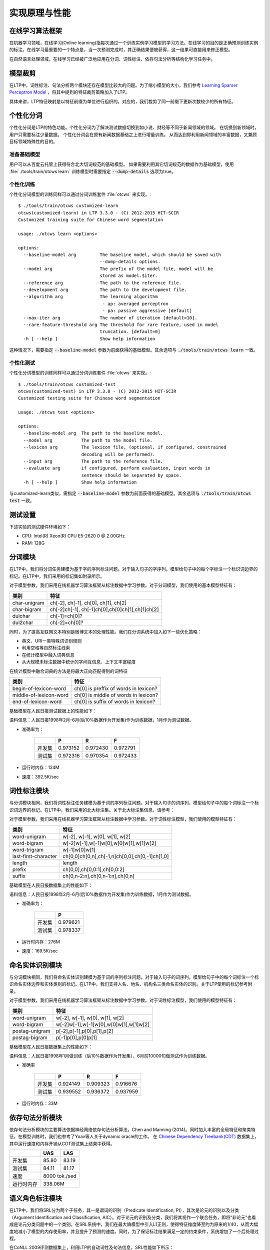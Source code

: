实现原理与性能
===============

在线学习算法框架
----------------


在机器学习领域，在线学习(Online learning)指每次通过一个训练实例学习模型的学习方法。在线学习的目的是正确预测训练实例的标注。在线学习最重要的一个特点是，当一次预测完成时，其正确结果便被获得，这一结果可直接用来修正模型。

.. image:: http://ir.hit.edu.cn/~yjliu/image/2013-7-12-ot-framework.jpg

在自然语言处理领域，在线学习已经被广泛地应用在分词、词性标注、依存句法分析等结构化学习任务中。

.. _truncate-reference-label:

模型裁剪
---------

在LTP中，词性标注、句法分析两个模块还存在模型比较大的问题。为了缩小模型的大小，我们参考 `Learning Sparser Perceptron Model <http://www.cs.bgu.ac.il/~yoavg/publications/acl2011sparse.pdf>`_ ，将其中提到的特征裁剪策略加入了LTP。

具体来讲，LTP特征映射是以特征前缀为单位进行组织的。对应的，我们裁剪了同一前缀下更新次数较少的所有特征。

.. _customized-cws-reference-label:

个性化分词
----------

个性化分词是LTP的特色功能。个性化分词为了解决测试数据切换到如小说、财经等不同于新闻领域的领域。
在切换到新领域时，用户只需要标注少量数据。
个性化分词会在原有新闻数据基础之上进行增量训练。
从而达到即利用新闻领域的丰富数据，又兼顾目标领域特殊性的目的。

准备基础模型
~~~~~~~~~~~~
用户可以从百度云托管上获得符合北大切词规范的基础模型。
如果需要利用其它切词规范的数据作为基础模型，使用 :file:`./tools/train/otcws learn` 训练模型时需要指定 :code:`--dump-details` 选项为true。

个性化训练
~~~~~~~~~~

个性化分词模型的训练同样可以通过分词训练套件 :file:`otcws` 来实现。::

    $ ./tools/train/otcws customized-learn
    otcws(customized-learn) in LTP 3.3.0 - (C) 2012-2015 HIT-SCIR
    Customized training suite for Chinese word segmentation

    usage: ./otcws learn <options>

    options:
      --baseline-model arg         The baseline model, which should be saved with 
                                   --dump-details options.
      --model arg                  The prefix of the model file, model will be 
                                   stored as model.$iter.
      --reference arg              The path to the reference file.
      --development arg            The path to the development file.
      --algorithm arg              The learning algorithm
                                    - ap: averaged perceptron
                                    - pa: passive aggressive [default]
      --max-iter arg               The number of iteration [default=10].
      --rare-feature-threshold arg The threshold for rare feature, used in model 
                                   truncation. [default=0]
      -h [ --help ]                Show help information

这种情况下，需要指定 :code:`--baseline-model` 参数为前面获得的基础模型。其余选项与 :code:`./tools/train/otcws learn` 一致。

个性化测试
~~~~~~~~~~
个性化分词模型的训练同样可以通过分词训练套件 :file:`otcws` 来实现。::

    $ ./tools/train/otcws customized-test
    otcws(customized-test) in LTP 3.3.0 - (C) 2012-2015 HIT-SCIR
    Customized testing suite for Chinese word segmentation

    usage: ./otcws test <options>

    options:
      --baseline-model arg  The path to the baseline model.
      --model arg           The path to the model file.
      --lexicon arg         The lexicon file, (optional, if configured, constrained
                            decoding will be performed).
      --input arg           The path to the reference file.
      --evaluate arg        if configured, perform evaluation, input words in 
                            sentence should be separated by space.
      -h [ --help ]         Show help information

与customized-learn类似，需指定 :code:`--baseline-model` 参数为前面获得的基础模型。其余选项与 :code:`./tools/train/otcws test` 一致。

测试设置
---------

下述实验的测试硬件环境如下：

* CPU: Intel(R) Xeon(R) CPU E5-2620 0 @ 2.00GHz
* RAM: 128G

分词模块
---------

在LTP中，我们将分词任务建模为基于字的序列标注问题。对于输入句子的字序列，模型给句子中的每个字标注一个标识词边界的标记。在LTP中，我们采用的标记集如附录所示。

对于模型参数，我们采用在线机器学习算法框架从标注数据中学习参数。对于分词模型，我们使用的基本模型特征有：

+--------------+-------------------------------------------------+
| 类别         | 特征                                            |
+==============+=================================================+
| char-unigram | ch[-2], ch[-1], ch[0], ch[1], ch[2]             |
+--------------+-------------------------------------------------+
| char-bigram  | ch[-2]ch[-1], ch[-1]ch[0],ch[0]ch[1],ch[1]ch[2] |
+--------------+-------------------------------------------------+
| dulchar      | ch[-1]=ch[0]?                                   |
+--------------+-------------------------------------------------+
| dul2char     | ch[-2]=ch[0]?                                   |
+--------------+-------------------------------------------------+

同时，为了提高互联网文本特别是微博文本的处理性能。我们在分词系统中加入如下一些优化策略：

* 英文、URI一类特殊词识别规则
* 利用空格等自然标注线索
* 在统计模型中融入词典信息
* 从大规模未标注数据中统计的字间互信息、上下文丰富程度

在统计模型中融合词典的方法是将最大正向匹配得到的词特征

+------------------------+---------------------------------------+
| 类别                   | 特征                                  |
+========================+=======================================+
| begin-of-lexicon-word  | ch[0] is preffix of words in lexicon? |
+------------------------+---------------------------------------+
| middle-of-lexicon-word | ch[0] is middle of words in lexicon?  |
+------------------------+---------------------------------------+
| end-of-lexicon-word    | ch[0] is suffix of words in lexicon?  |
+------------------------+---------------------------------------+

基础模型在人民日报测试数据上的性能如下：

语料信息：人民日报1998年2月-6月(后10%数据作为开发集)作为训练数据，1月作为测试数据。

* 准确率为：

    +--------+----------+----------+----------+
    |        | P        | R        | F        |
    +========+==========+==========+==========+
    | 开发集 | 0.973152 | 0.972430 | 0.972791 |
    +--------+----------+----------+----------+
    | 测试集 | 0.972316 | 0.970354 | 0.972433 |
    +--------+----------+----------+----------+

* 运行时内存：124M
* 速度：392.5K/sec

词性标注模块
------------

与分词模块相同，我们将词性标注任务建模为基于词的序列标注问题。对于输入句子的词序列，模型给句子中的每个词标注一个标识词边界的标记。在LTP中，我们采用的北大标注集。关于北大标注集信息，请参考：

对于模型参数，我们采用在线机器学习算法框架从标注数据中学习参数。对于词性标注模型，我们使用的模型特征有：

+----------------------+------------------------------------------------+
| 类别                 | 特征                                           |
+======================+================================================+
| word-unigram         | w[-2], w[-1], w[0], w[1], w[2]                 |
+----------------------+------------------------------------------------+
| word-bigram          | w[-2]w[-1],w[-1]w[0],w[0]w[1],w[1]w[2]         |
+----------------------+------------------------------------------------+
| word-trigram         | w[-1]w[0]w[1]                                  |
+----------------------+------------------------------------------------+
| last-first-character | ch[0,0]ch[0,n],ch[-1,n]ch[0,0],ch[0,-1]ch[1,0] |
+----------------------+------------------------------------------------+
| length               | length                                         |
+----------------------+------------------------------------------------+
| prefix               | ch[0,0],ch[0,0:1],ch[0,0:2]                    |
+----------------------+------------------------------------------------+
| suffix               | ch[0,n-2:n],ch[0,n-1:n],ch[0,n]                |
+----------------------+------------------------------------------------+

基础模型在人民日报数据集上的性能如下：

语料信息：人民日报1998年2月-6月(后10%数据作为开发集)作为训练数据，1月作为测试数据。

* 准确率为：

    +--------+----------+
    |        | P        |
    +========+==========+
    | 开发集 | 0.979621 |
    +--------+----------+
    | 测试集 | 0.978337 |
    +--------+----------+

* 运行时内存：276M
* 速度：169.5K/sec

命名实体识别模块
----------------

与分词模块相同，我们将命名实体识别建模为基于词的序列标注问题。对于输入句子的词序列，模型给句子中的每个词标注一个标识命名实体边界和实体类别的标记。在LTP中，我们支持人名、地名、机构名三类命名实体的识别。关于LTP使用的标记参考附录。

对于模型参数，我们采用在线机器学习算法框架从标注数据中学习参数。对于词性标注模型，我们使用的模型特征有：

+----------------+----------------------------------------+
| 类别           | 特征                                   |
+================+========================================+
| word-unigram   | w[-2], w[-1], w[0], w[1], w[2]         |
+----------------+----------------------------------------+
| word-bigram	 | w[-2]w[-1],w[-1]w[0],w[0]w[1],w[1]w[2] |
+----------------+----------------------------------------+
| postag-unigram | p[-2],p[-1],p[0],p[1],p[2]             |
+----------------+----------------------------------------+
| postag-bigram  | p[-1]p[0],p[0]p[1]                     |
+----------------+----------------------------------------+

基础模型在人民日报数据集上的性能如下：

语料信息：人民日报1998年1月做训练（后10%数据作为开发集），6月前10000句做测试作为训练数据。

* 准确率

    +--------+----------+----------+----------+
    |        | P        | R        | F        |
    +========+==========+==========+==========+
    | 开发集 | 0.924149 | 0.909323 | 0.916676 |
    +--------+----------+----------+----------+
    | 测试集 | 0.939552 | 0.936372 | 0.937959 |
    +--------+----------+----------+----------+

* 运行时内存：33M

依存句法分析模块
-----------------

依存句法分析模块的主要算法依据神经网络依存句法分析算法，Chen and Manning (2014)。同时加入丰富的全局特征和聚类特征。在模型训练时，我们也参考了Yoav等人关于dynamic oracle的工作。
在 `Chinese Dependency Treebank(CDT) <https://catalog.ldc.upenn.edu/LDC2012T05>`_ 数据集上，其中运行速度和内存开销从CDT测试集上结果中获得。

+------------+-------+-------+
|            | UAS   | LAS   |
+============+=======+=======+
| 开发集     | 85.80 | 83.19 |
+------------+-------+-------+
| 测试集     | 84.11 | 81.17 |
+------------+-------+-------+
| 速度       | 8000 tok./sed |
+------------+---------------+
| 运行时内存 | 338.06M       |
+------------+---------------+

语义角色标注模块
-----------------

在LTP中，我们将SRL分为两个子任务，其一是谓词的识别（Predicate Identification, PI），其次是论元的识别以及分类（Argument Identification and Classification, AIC）。对于论元的识别及分类，我们将其视作一个联合任务，即将“非论元”也看成是论元分类问题中的一个类别。在SRL系统中，我们在最大熵模型中引入L1正则，使得特征维度降至约为原来的1/40，从而大幅度地减小了模型的内存使用率，并且提升了预测的速度。同时，为了保证标注结果满足一定的约束条件，系统增加了一个后处理过程。

在CoNLL 2009评测数据集上，利用LTP的自动词性及句法信息，SRL性能如下所示：

+-----------+--------+---------+--------------+-------------+
| Precision | Recall | F-Score | Speed        | Mem.        |
+===========+========+=========+==============+=============+
| 0.8444    | 0.7234 | 0.7792  | 41.1 sent./s | 94M(PI+AIC) |
+-----------+--------+---------+--------------+-------------+
